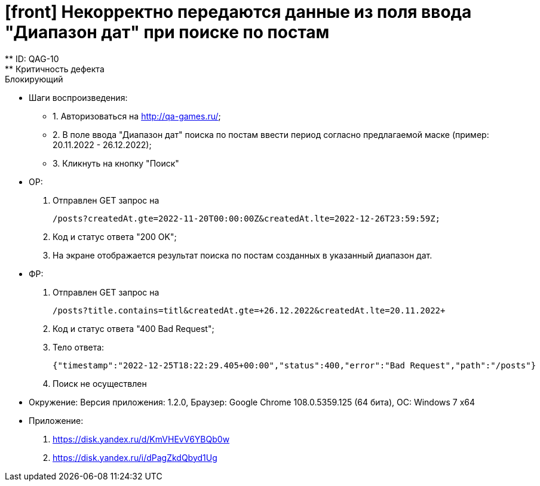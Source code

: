 = [front] Некорректно передаются данные из поля ввода "Диапазон дат" при поиске по постам
** ID: QAG-10
** Критичность дефекта: Блокирующий

** Шаги воспроизведения:
* 1. Авторизоваться на http://qa-games.ru/;
* 2. В поле ввода "Диапазон дат" поиска по постам ввести период согласно предлагаемой маске (пример: 20.11.2022 - 26.12.2022);
* 3. Кликнуть на кнопку "Поиск"

** ОР:
1. Отправлен GET запрос на

 /posts?createdAt.gte=2022-11-20T00:00:00Z&createdAt.lte=2022-12-26T23:59:59Z;

2. Код и статус ответа "200 OK";
2. На экране отображается результат поиска по постам созданных в указанный диапазон дат.

** ФР:
1. Отправлен GET запрос на

 /posts?title.contains=titl&createdAt.gte=+26.12.2022&createdAt.lte=20.11.2022+


2. Код и статус ответа "400 Bad Request";
3. Тело ответа:

 {"timestamp":"2022-12-25T18:22:29.405+00:00","status":400,"error":"Bad Request","path":"/posts"}

4. Поиск не осуществлен


** Окружение: Версия приложения: 1.2.0, Браузер: Google Chrome 108.0.5359.125 (64 бита), ОС: Windows 7 х64

** Приложение:
1. https://disk.yandex.ru/d/KmVHEvV6YBQb0w
2. https://disk.yandex.ru/i/dPagZkdQbyd1Ug